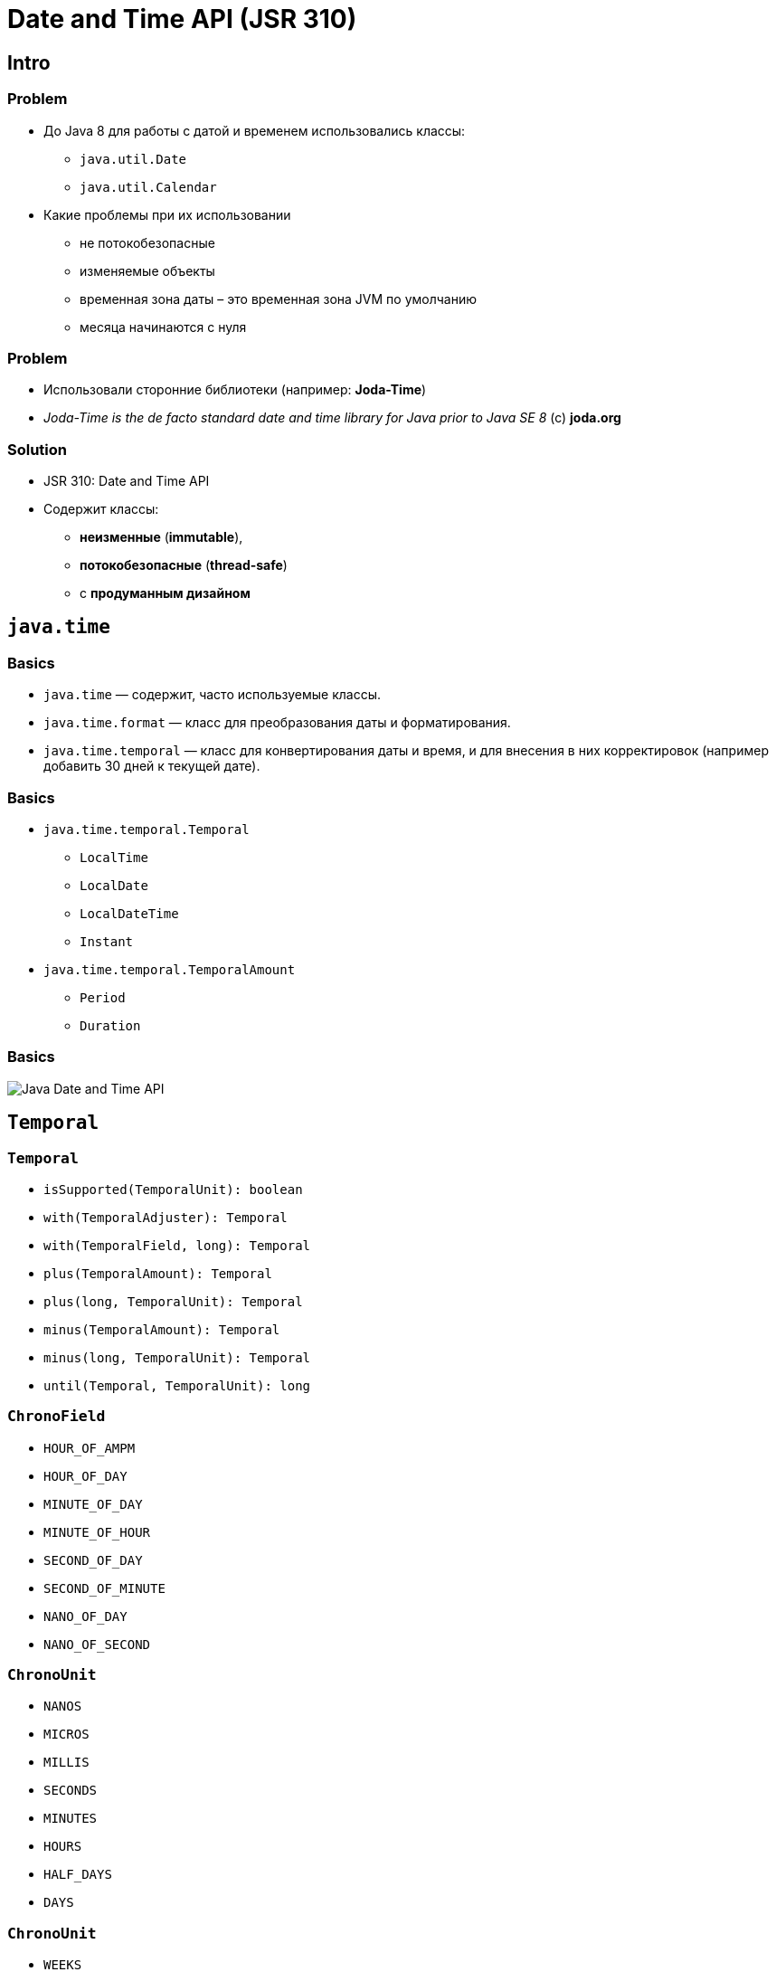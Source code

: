 = Date and Time API (JSR 310)

== Intro

=== Problem

[.step]
* До Java 8 для работы с датой и временем использовались классы:
[.step]
** `java.util.Date`
** `java.util.Calendar`
* Какие проблемы при их использовании
[.step]
** не потокобезопасные
** изменяемые объекты
** временная зона даты – это временная зона JVM по умолчанию
** месяца начинаются с нуля

=== Problem

[.step]
* Использовали сторонние библиотеки (например: *Joda-Time*)
* _Joda-Time is the de facto standard date and time library for Java prior to Java SE 8_ (c) *joda.org*

=== Solution

[.step]
* JSR 310: Date and Time API
* Содержит классы:
[.step]
** *неизменные* (*immutable*),
** *потокобезопасные* (*thread-safe*)
** с *продуманным дизайном*

== `java.time`

=== Basics

[.step]
* `java.time` — содержит, часто используемые классы.
* `java.time.format` — класс для преобразования даты и форматирования.
* `java.time.temporal` — класс для конвертирования даты и время, и для внесения в них корректировок (например добавить 30 дней к текущей дате).

=== Basics

[.step]
* `java.time.temporal.Temporal`
[.step]
** `LocalTime`
** `LocalDate`
** `LocalDateTime`
** `Instant`
* `java.time.temporal.TemporalAmount`
[.step]
** `Period`
** `Duration`

=== Basics

[.fragment]
image::/assets/img/java/core/date-time.png[Java Date and Time API]

== `Temporal`

=== `Temporal`

[.step]
* `isSupported(TemporalUnit): boolean`
* `with(TemporalAdjuster): Temporal`
* `with(TemporalField, long): Temporal`
* `plus(TemporalAmount): Temporal`
* `plus(long, TemporalUnit): Temporal`
* `minus(TemporalAmount): Temporal`
* `minus(long, TemporalUnit): Temporal`
* `until(Temporal, TemporalUnit): long`

=== `ChronoField`

[.step]
* `HOUR_OF_AMPM`
* `HOUR_OF_DAY`
* `MINUTE_OF_DAY`
* `MINUTE_OF_HOUR`
* `SECOND_OF_DAY`
* `SECOND_OF_MINUTE`
* `NANO_OF_DAY`
* `NANO_OF_SECOND`

=== `ChronoUnit`

[.step]
* `NANOS`
* `MICROS`
* `MILLIS`
* `SECONDS`
* `MINUTES`
* `HOURS`
* `HALF_DAYS`
* `DAYS`

=== `ChronoUnit`

[.step]
* `WEEKS`
* `MONTHS`
* `YEARS`
* `DECADES`
* `CENTURIES`
* `MILLENNIA`
* `ERAS`
* `FOREVER`

== `LocalTime`

=== `LocalTime`

[.step]
* `LocalTime` — объекты представляют время, но без данных о дате или часовом поясе.

=== Creating `LocalTime`

[.step]
* `LocalTime.now(): LocalTime`
* `LocalTime.of(int, int): LocalTime`
* `LocalTime.of(int, int, int): LocalTime`
* `LocalTime.of(int, int, int, int): LocalTime`

=== Methods

[.step]
* `getHour(): int`
* `getMinute(): int`
* `getSecond(): int`
* `getNano(): int`
* `get(ChronoField): int`

=== Compare `LocalTime`

[.step]
* `isAfter(LocalTime): boolean`
* `isBefore(LocalTime): boolean`
* `equals(LocalTime): boolean`

=== Set units

[.step]
* `with(ChronoField, int): LocalTime`
* ...

=== Change units

[.step]
* `plus(int, ChronoUnit): LocalTime`
* `minus(int, ChronoUnit): LocalTime`
* ...

== `LocalDate`

=== `LocalDate`

[.step]
* `LocalDate` — объекты представляют дату, но без какого-либо времени или часового пояса.
* Same as `LocalDate`

== `LocalDateTime`

=== `LocalDateTime`

[.step]
* `LocalDateTime` — объекты представляют дату и время, но без данных о часовом поясе.
* Same as `LocalTime` + few methods

== Time Zone

=== `ZoneId`

[.step]
* `ZoneId` — объекты представляют часовые пояса
* имеет методы для преобразования *UTC* времени в/из местного времени.

=== `ZonedDateTime`

[.step]
* `ZonedDateTime` — сочетание `LocalDateTime` и `ZoneID`.
* Используется, когда:
[.step]
** необходимо смешивать даты и время из разных часовых поясов
** разрешать пользователям выбирать зону, отличную от локальной (для веб-приложений, где сервер часто находится в другом часовом поясе от клиентов).

== `Instant`

[.step]
* `Instant` — объекты представляют собой конкретную наносекунду во времени, используя *00:00:00, 1 января 1970 г. GMT (UTC)* в качестве нулевой точки.
* При работе с отметками времени, или в некоторых случаях, продолжительностью, используют этот класс.
* Пример: `Instant.now().plusHours(1);`

== `TemporalAmount`

=== `TemporalAmount`

[.step]
* `get(TemporalUnit): long`
* `getUnits(): List<TemporalUnit>`
* `addTo(Temporal): Temporal`
* `subtractFrom(Temporal): Temporal`

== `Duration`

=== `Duration`

[.step]
* time range
* use for:
[.step]
** hours
** minutes
** seconds
** millis
** nanos

=== `Duration`

[.step]
* `Duration` — используется чаще всего с классом `Instant`, задает несколько наносекунд.
* Можно использовать с помощью методов типа _plus()_ и _minus()_.
* Продолжительность не зависит от часовых поясов или других изменений календаря.

== `Period`

=== `Period`

[.step]
* time range
* use for:
[.step]
** years
** months
** days

=== `Period`

[.step]
* `Period` — подобен `Duration`, но использует дни, месяцы и годы для представления продолжительности времени.
* Добавление дня учитывает (например) переключатели летнего времени.

== `DateTimeFormatter`

=== `DateTimeFormatter`

[.step]
* `DateTimeFormatter` — предоставляет методы стандартного формата и анализа для новых классов Date and Time.

=== Creating

[.step]
* `ofPattern(String, Locale)`: DateTimeFormatter

[.fragment]
[source, java]
----
String pattern = "MMMM, dd, yyyy HH:mm:ss"
DateTimeFormatter formatter =
        DateTimeFormatter.ofPattern(pattern, Locale.US);
----

=== Pattern

[.fragment]
[options="header"]
|===
|Символ|Что означает|Пример
|`y`|год в эре|`2014`, `14`
|`M/L`|месяц (название или номер)|`9`, `09`, `Sep`, `September`, `S`
|`d`|день месяца|`17`
|`E`|день недели|`Вт`, `вторник`
|===

=== Pattern

[.fragment]
[options="header"]
|===
|Символ|Что означает|Пример
|`h`|время в 12-часовом формате|`1`
|`H`|часы в 24-часовом формате|`13`
|`m`|минуты|`32`
|`s`|секунды|`11`
|`S`|миллисекунды|`109`
|===

=== Parsing

[.step]
* `parse(CharSequence text)` - конвертация строки, которая содержит дату и время, в объект `LocalDateTime`. При этом используется формат строки вида `2007-12-03T10:15:30`.
* `parse(CharSequence text, DateTimeFormatter formatter)` - конвертация строки, которая содержит дату и время, в объект `LocalDateTime` с использованием указанного формата.

=== Example

[.fragment]
[source, java]
----
String dateAsString = "June 5, 2021 12:10:56";
String pattern = "MMMM d, yyyy HH:mm:ss";

DateTimeFormatter dtf =
        DateTimeFormatter.ofPattern(pattern, Locale.US);
LocalDateTime localDateTime =
        LocalDateTime.parse(dateAsString, dtf);

System.out.println(localDateTime);
----

[.fragment]
----
2021-06-05T12:10:56
----

=== Example

[.fragment]
[source, java]
----
DateTimeFormatter dtf =
        DateTimeFormatter.ofPattern("MMMM d, yyyy", Locale.US);
LocalDate localDate = LocalDate.parse("June 5, 2021", dtf);

System.out.println(localDate);
----

[.fragment]
----
2021-06-05
----

=== Example

[.fragment]
[source, java]
----
String pattern = "MMMM, dd, yyyy HH:mm:ss";

LocalDateTime dateTime = LocalDateTime.now();
DateTimeFormatter dtf =
        DateTimeFormatter.ofPattern(pattern, Locale.US);

System.out.println(dateTime.format(dtf));
----

[.fragment]
----
May, 07, 2021 06:09:58
----

== `TemporalAdjusters`

=== `TemporalAdjusters`

[.step]
* `TemporalAdjusters` — предоставляет множество статических методов для использования с различными методами других классов.
* Можно создавать собственные `TemporalAdjusters`.

=== Examples

[.fragment]
[source,java]
----
LocalDate date = LocalDate.now();
LocalDate first = date.with(firstDayOfMonth());
LocalDate monday = date.with(firstInMonth(MONDAY));
----

[.fragment]
где `MONDAY`, является константой класса `DayOfWeek`.

== Old API

=== `java.util.Date` и `java.util.Calendar`

[.step]
* Для хранения и работы с датой (до Java 8) в пакете `java.util` используются два класса:
[.step]
** `Date`
** `Calendar`

=== Example

[.fragment]
[source,java]
----
Date date = new Date();

System.out.println(date);
----

[.fragment]
----
Fri May 07 06:21:13 MSK 2021
----

=== Example

[.fragment]
[source,java]
----
Calendar calendar = Calendar.getInstance();
System.out.println(calendar);

Date date = calendar.getTime();
System.out.println(date);
----

=== Example

[.fragment]
----
java.util.GregorianCalendar[
    time=1620357770174,
    areFieldsSet=true,
    areAllFieldsSet=true,
    lenient=true,
    zone=sun.util.calendar.ZoneInfo[
        ...
    ],
    firstDayOfWeek=1,
    minimalDaysInFirstWeek=1,
    ERA=1,
    YEAR=2021,
    MONTH=4,
    WEEK_OF_YEAR=19,
    WEEK_OF_MONTH=2,
    DAY_OF_MONTH=7,
    DAY_OF_YEAR=127,
    DAY_OF_WEEK=6,
    DAY_OF_WEEK_IN_MONTH=1,
    AM_PM=0,
    HOUR=6,
    HOUR_OF_DAY=6,
    MINUTE=22,
    SECOND=50,
    MILLISECOND=174,
    ZONE_OFFSET=10800000,
    DST_OFFSET=0
]
Fri May 07 06:22:50 MSK 2021
----

=== Examples

[.fragment]
[source,java]
----
SimpleDateFormat sdf = new SimpleDateFormat("yyyy MMMM dd HH:mm:ss");
Calendar cal = Calendar.getInstance();
cal.set(Calendar.YEAR, 2020);
cal.set(Calendar.MONTH, Calendar.AUGUST);
cal.set(Calendar.DAY_OF_MONTH, 9);
System.out.println("Initially set date: "
        + sdf.format(cal.getTime()));

cal.set(Calendar.MONTH, Calendar.SEPTEMBER);
System.out.println("Date with month changed: "
        + sdf.format(cal.getTime()));

cal.set(Calendar.DAY_OF_MONTH, 3);
System.out.println("Date with day changed: "
        + sdf.format(cal.getTime()));
----

[.fragment]
----
Initially set date: 2020 August 09 06:24:48
Date with month changed: 2020 September 09 06:24:48
Date with day changed: 2020 September 03 06:24:48
----

=== Форматирование дат

[.step]
* При записи даты и времени в разных странах и языках используются не только разные названия месяцев и т.д., но может отличаться последовательность записи.
* Чтобы вывести дату в соответствии с региональными настройками используется объект класса `DateFormat`.

=== `DateFormat`

[.step]
* Объект создается одним из статических методов:
[.step]
** `getDatelnstance(DateFormat, Locale)` — для получения даты
** `getTimelnstance(DateFormat, Locale)` — для получения времени
** `getDateTimelnstance(DateFormat, Locale)` — для получения времени и даты

=== `DateFormat`

[.step]
* Любой раннее приведенный метод на вход конструктора должен получить два параметра.
[.step]
** *константу*, задающая стиль вывода даты
** *локаль*, в соответствии с которой выводится дата.

=== Стили при форматировании дат

[.step]
* Возможны следующие стили даты:
[.step]
** `DateFormat.DEFAULT` — формат даты по умолчанию
** `DateFormat.FULL` — полный формат даты
** `DateFormat.LONG` — длинный формат даты
** `DateFormat.MEDIUM` — средний формат даты
** `DateFormat.SHORT` — короткий формат даты

=== Example: `DateFormat.FULL`

[.fragment]
[source,java]
----
Date currentDate = new Date();
DateFormat df =
        DateFormat.getDateInstance(DateFormat.DEFAULT, Locale.US);
System.out.println(df.format(currentDate));
----

[.fragment]
----
May 7, 2021
----

=== Examples: for another

[.step]
* `FULL`

    Friday, May 7, 2021

* `LONG`

    May 7, 2021

* `MEDIUM`

    May 7, 2021

* `SHORT`

    5/7/21

=== Форматирование дат

[.step]
* Объекты класса `DateFormat` также умеют преобразовывать дату из строкового вида в объект `Date` с помощью метода `parse()`.
* Следует учитывать, что выбранный стиль описания даты должен соответствовать стилю исходной строки.

=== Example

[.fragment]
[source,java]
----
import java.text.DateFormat;
import java.text.ParseException;
import java.util.Date;
import java.util.Locale;

public class Demo {
    public static void main(String[] args) {
        DateFormat df =
                DateFormat.getDateInstance(DateFormat.SHORT, Locale.US);
        try {
            Date parsedDate = df.parse("10/12/2021");
            System.out.println(parsedDate);
        } catch (ParseException e) {
            e.printStackTrace();
        }
    }
}
----

[.fragment]
----
Tue Oct 12 00:00:00 MSK 2021
----

=== Example

[.fragment]
[source,java]
----
import java.text.SimpleDateFormat;
import java.util.Date;

public class Demo {
    public static void main(String[] args) {
        SimpleDateFormat shortDateFormat =
                new SimpleDateFormat("dd.MM.yyyy");
        String formatted = shortDateFormat.format(new Date());
        System.out.println(formatted);
    }
}
----

[.fragment]
----
07.05.2021
----

=== Спецификатор формата даты и времени

[.fragment]
[options="header"]
|===
|Символ|Описание|Пример
|`G`|Обозначение эры|н.э.
|`y`|Год из четырех цифр|2016
|`M`|Номер месяца года|11
|`d`|Число месяца|13
|`h`|Формат часа в A.M./P.M.(1~12)|7
|`H`|Формат часа(0~23)|19
|`m`|Минуты|30
|`s`|Секунды|a
|`S`|Миллисекунды|511
|===

=== Спецификатор формата даты и времени

[.fragment]
[options="header"]
|===
|Символ|Описание|Пример
|`E`|День недели|Вс
|`D`|Номер дня в году|318
|`F`|Номер дня недели в месяце|2 (второе воскресение в этом месяце)
|`w`|Номер неделя в году|46
|`W`|Номер недели в месяце|2
|`a`|Маркер A.M./P.M.|AM
|`k`|Формат часа(1~24)|24
|`K`|Формат часа в A.M./P.M.(0~11)|0
|`z`|Часовой пояс|FET (Дальневосточно европейское время)
|===

=== Спецификатор формата даты и времени

[.fragment]
[options="header"]
|===
|Символ|Описание|Пример
|`'`|Выделение для текста|Текст
|`''`|Одинарная кавычка|'
|===
